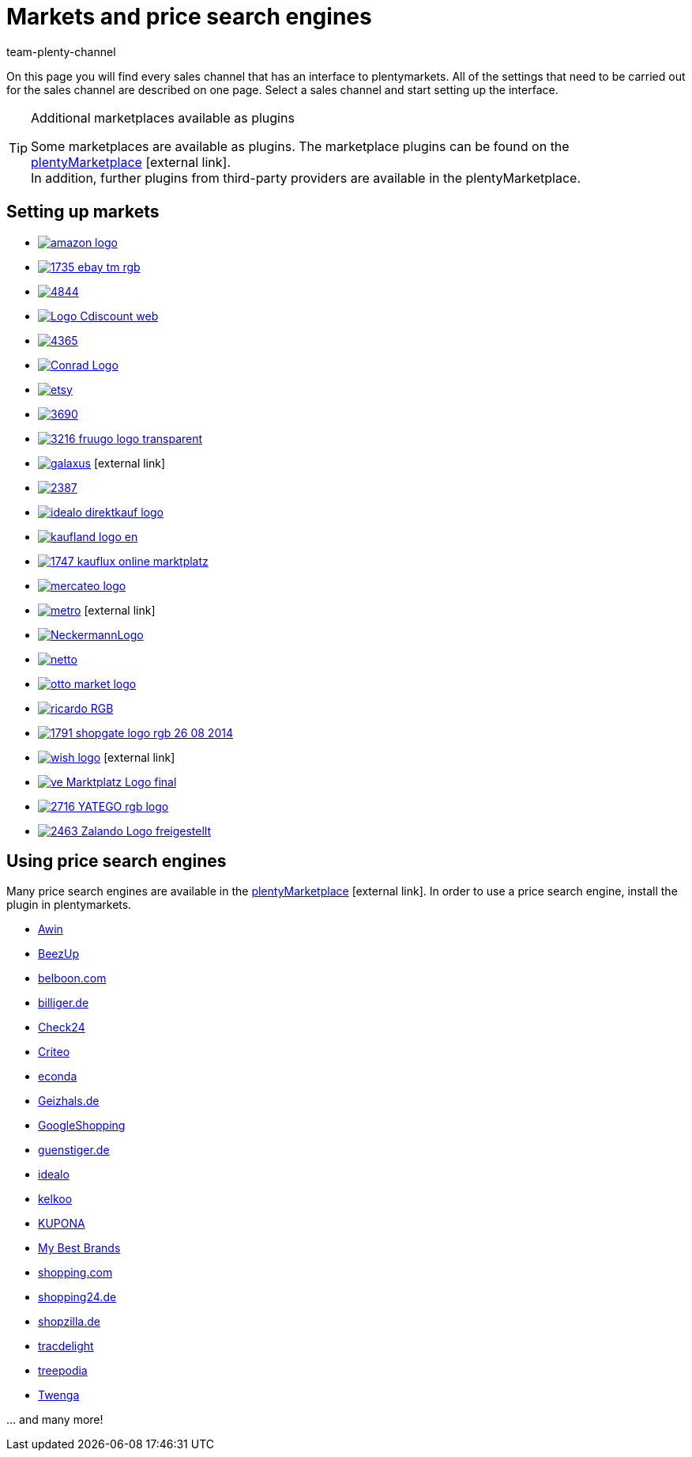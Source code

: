 = Markets and price search engines
:keywords: market, market, markets, markets, marketplace, marketplace, marketplaces, marketplaces, Multi-Channel, Multichannel, price search engine, price search engines
:description: Multi-Channel in plentymarkets: Setting up interfaces to all available sales channels, such as markets and price comparison portals.
:id: MFX1Q1C
:author: team-plenty-channel

On this page you will find every sales channel that has an interface to plentymarkets. All of the settings that need to be carried out for the sales channel are described on one page. Select a sales channel and start setting up the interface.

[TIP]
.Additional marketplaces available as plugins
====
Some marketplaces are available as plugins. The marketplace plugins can be found on the link:https://marketplace.plentymarkets.com/en/plugins/sales/marketplaces[plentyMarketplace^]{nbsp}icon:external-link[]. +
In addition, further plugins from third-party providers are available in the plentyMarketplace.
====

==  Setting up markets

[.logoList]
//  Market: amazon
* <<markets/amazon/amazon-setup#, image:amazon-logo.png[]>>
//  Market: ebay
* <<markets/ebay/ebay-setup#, image:1735-ebay-tm-rgb.png[]>>
//  Market: bol.com
* <<markets/bol-com#, image:4844.png[]>>
//  Market: CDiscount
* <<markets/cdiscount#, image:Logo-Cdiscount-web.png[]>>

[.logoList]
//  Market: Check24
* <<markets/check24#, image:4365.png[]>>
//  Market: Conrad
* <<markets/conrad#, image:Conrad_Logo.png[]>>
//  Market: Etsy
* <<markets/etsy#, image:etsy.png[]>>
//  Market: flubit
* <<markets/flubit#, image:3690.png[]>>

[.logoList]
//  Market: fruugo
* <<markets/fruugo#, image:3216-fruugo-logo-transparent.png[]>>
//  Market: Galaxus
* link:https://marketplace.plentymarkets.com/en/plugins/integration/galaxus_4788[image:galaxus.png[]]{nbsp}icon:external-link[]
//  Market: hood
* <<markets/hood#, image:2387.png[]>>
//  Market: idealo Direktkauf
* <<markets/idealo-checkout/idealo-setup#, image:idealo_direktkauf_logo.png[]>>

[.logoList]
//  Market: Kaufland.de
* <<markets/kaufland-de/kaufland-setup#, image:kaufland_logo_en.png[]>>
//  Market: kauflux
* <<markets/kauflux#, image:1747-kauflux-online-marktplatz.png[]>>
//  Markt: mercateo
* <<markets/mercateo#, image:mercateo-logo.png[]>>
//  Markt: metro
* link:https://marketplace.plentymarkets.com/en/metro_6600[image:metro.png[]]{nbsp}icon:external-link[]

[.logoList]
//  Market: neckermann
* <<markets/neckermann/neckermann-at-setup#, image:NeckermannLogo.jpg[]>>
//  Market: Netto
* <<markets/plus-gartenxxl#, image:netto.png[]>>
//  Market: otto
* <<markets/otto/otto-market#, image:otto-market-logo.png[]>>
//  Market: ricardo
* <<markets/ricardo-ch#, image:ricardo-RGB.png[]>>

[.logoList]
//  Market: Shopgate
* <<markets/shopgate#, image:1791-shopgate-logo-rgb-26-08-2014.png[]>>
//  Market: wish.com
* link:https://marketplace.plentymarkets.com/en/plugins/channels/marktplaetze/wish_5866[image:wish-logo.png[]]{nbsp}icon:external-link[]
//  Market: Voelkner
* <<markets/voelkner#, image:ve_Marktplatz_Logo_final.jpg[]>>
//  Market: yatego
* <<markets/yatego#, image:2716-YATEGO-rgb-logo.png[]>>

[.logoList]
//  Market: zalando
* <<markets/zalando#, image:2463-Zalando-Logo-freigestellt.png[]>>

== Using price search engines

Many price search engines are available in the link:https://marketplace.plentymarkets.com/en/plugins/sales/price-comparisons[plentyMarketplace^]{nbsp}icon:external-link[]. In order to use a price search engine, install the plugin in plentymarkets.

* xref:markets:awin.adoc#[Awin]
* xref:markets:beezup.adoc#[BeezUp]
* <<markets/price-search-engines/belboon#, belboon.com>>
* <<markets/price-search-engines/billiger-de#, billiger.de>>
* xref:markets:check24.adoc#[Check24]
* xref:markets:criteo.adoc#[Criteo]
* xref:markets:econda.adoc#[econda]
* <<markets/price-search-engines/geizhals-de#, Geizhals.de>>
* xref:markets:google-shopping.adoc#[GoogleShopping]
* <<markets/price-search-engines/guenstiger-de#, guenstiger.de>>
* xref:markets:idealo-setup.adoc#[idealo]
* xref:markets:kelkoo.adoc#[kelkoo]
* xref:markets:kupona.adoc#[KUPONA]
* xref:markets:mybestbrands.adoc#[My Best Brands]
* <<markets/price-search-engines/shopping-com#, shopping.com>>
* <<markets/price-search-engines/shopping24#, shopping24.de>>
* <<markets/price-search-engines/shopzilla#, shopzilla.de>>
* xref:markets:tracdelight.adoc#[tracdelight]
* xref:markets:treepodia.adoc#[treepodia]
* xref:markets:twenga.adoc#[Twenga]

… and many more!

//  Markt: limango
// * <<maerkte/limango#, image:limango_logo.png[]>>
